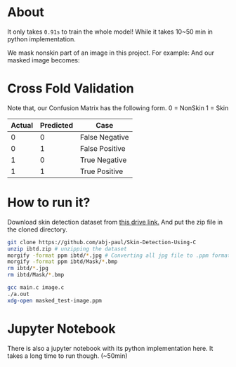 * About
It only takes ~0.91s~ to train the whole model! While it takes 10~50 min in python implementation.

We mask nonskin part of an image in this project. For example:
[[file:practice/test-image.png]]
And our masked image becomes:
[[file:practice/masked_image.png]]
* Cross Fold Validation
Note that, our Confusion Matrix has the following form.
0 = NonSkin
1 = Skin
| Actual | Predicted | Case           |
|--------+-----------+----------------|
|      0 |         0 | False Negative |
|      0 |         1 | False Positive |
|      1 |         0 | True Negative  |
|      1 |         1 | True Positive  |
* How to run it?
Download skin detection dataset from [[https://drive.google.com/file/d/1qAk1F-0Rwo1JZ7DpGB6ZkRrcJesQu-sm/view?usp=sharing][this drive link.]] And put the zip file in the cloned directory.
#+begin_src bash
  git clone https://github.com/abj-paul/Skin-Detection-Using-C
  unzip ibtd.zip # unzipping the dataset
  morgify -format ppm ibtd/*.jpg # Converting all jpg file to .ppm format
  morgify -format ppm ibtd/Mask/*.bmp
  rm ibtd/*.jpg
  rm ibtd/Mask/*.bmp

  gcc main.c image.c
  ./a.out
  xdg-open masked_test-image.ppm
#+end_src
* Jupyter Notebook
There is also a jupyter notebook with its python implementation here. It takes a long time to run though. (~50min)
